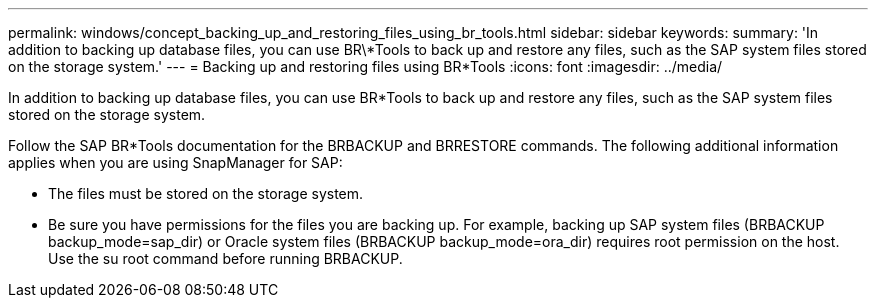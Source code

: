 ---
permalink: windows/concept_backing_up_and_restoring_files_using_br_tools.html
sidebar: sidebar
keywords: 
summary: 'In addition to backing up database files, you can use BR\*Tools to back up and restore any files, such as the SAP system files stored on the storage system.'
---
= Backing up and restoring files using BR*Tools
:icons: font
:imagesdir: ../media/

[.lead]
In addition to backing up database files, you can use BR*Tools to back up and restore any files, such as the SAP system files stored on the storage system.

Follow the SAP BR*Tools documentation for the BRBACKUP and BRRESTORE commands. The following additional information applies when you are using SnapManager for SAP:

* The files must be stored on the storage system.
* Be sure you have permissions for the files you are backing up. For example, backing up SAP system files (BRBACKUP backup_mode=sap_dir) or Oracle system files (BRBACKUP backup_mode=ora_dir) requires root permission on the host. Use the su root command before running BRBACKUP.

